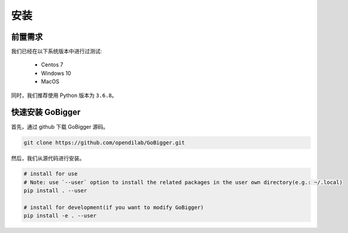 安装
##############

前置需求
=================

我们已经在以下系统版本中进行过测试:

    * Centos 7
    * Windows 10
    * MacOS 

同时，我们推荐使用 Python 版本为 ``3.6.8``。


快速安装 GoBigger
=============================

首先，通过 github 下载 GoBigger 源码。

.. code-block:: bash

    git clone https://github.com/opendilab/GoBigger.git

然后，我们从源代码进行安装。

.. code-block:: bash

    # install for use
    # Note: use `--user` option to install the related packages in the user own directory(e.g.: ~/.local)
    pip install . --user
     
    # install for development(if you want to modify GoBigger)
    pip install -e . --user


